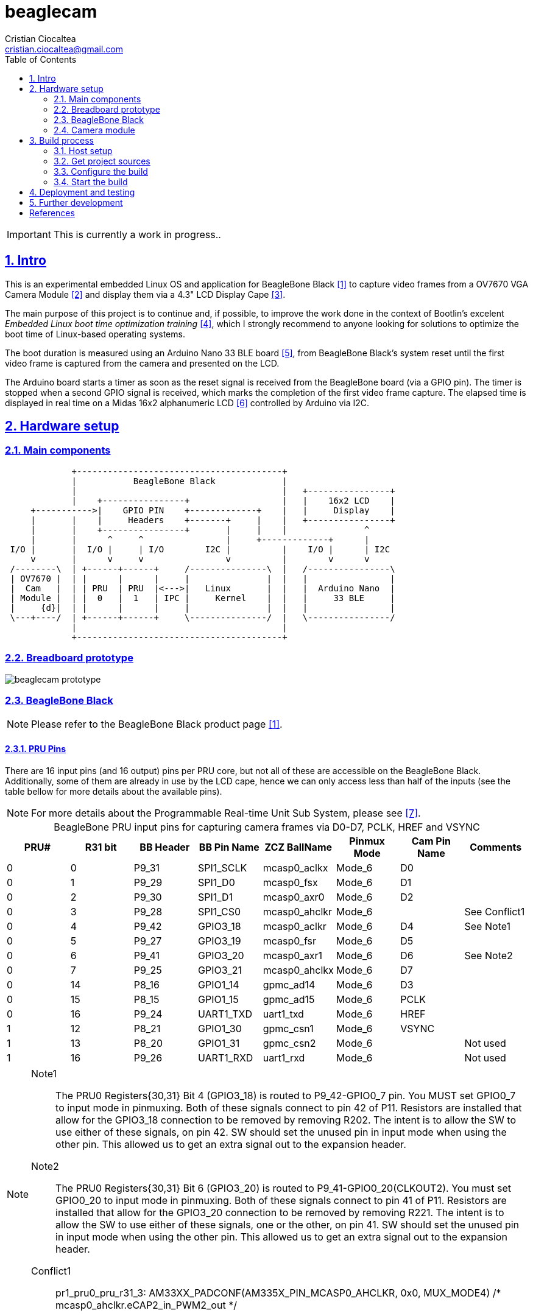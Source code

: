 = beaglecam
Cristian Ciocaltea <cristian.ciocaltea@gmail.com>
ifdef::env-github[]
:tip-caption: :bulb:
:note-caption: :information_source:
:important-caption: :heavy_exclamation_mark:
:caution-caption: :fire:
:warning-caption: :warning:
endif::[]
:example-caption!:
:table-caption!:
:prewrap!:
:imagesdir: docs/img
:toc:
:toc-placement!:
:sectnums:
:sectanchors:
:sectlinks:
:PROJECT_NAME: beaglecam
:PROJECT_URL: https://github.com/cristicc/{PROJECT_NAME}
:PROJECT_DIR: ${HOME}/{PROJECT_NAME}
:OUTPUT_DIR: {PROJECT_DIR}/output

toc::[]

IMPORTANT: This is currently a work in progress..

== Intro

This is an experimental embedded Linux OS and application for BeagleBone Black
 <<RefBeagleBoneBlack>> to capture video frames from a OV7670 VGA Camera Module
 <<RefOV7670CamModule>> and display them via a 4.3" LCD Display Cape <<BBDisplayCape>>.

The main purpose of this project is to continue and, if possible, to improve the
work done in the context of Bootlin's excelent _Embedded Linux boot time optimization
training_ <<RefBootlinTrainingBootTime>>, which I strongly recommend to anyone looking
for solutions to optimize the boot time of Linux-based operating systems.

The boot duration is measured using an Arduino Nano 33 BLE board <<RefArduinoNano33BLE>>,
from BeagleBone Black's system reset until the first video frame is captured from
the camera and presented on the LCD.

The Arduino board starts a timer as soon as the reset signal is received from the
BeagleBone board (via a GPIO pin). The timer is stopped when a second GPIO signal
is received, which marks the completion of the first video frame capture.
The elapsed time is displayed in real time on a Midas 16x2 alphanumeric LCD <<RefMidasLCD>>
controlled by Arduino via I2C.


== Hardware setup

=== Main components

ifdef::env-github[]
image::hardware-overview.svg[]
endif::[]

ifndef::env-github[]
[ditaa]
----
             +----------------------------------------+
             |           BeagleBone Black             |
             |                                        |   +----------------+
             |    +----------------+                  |   |    16x2 LCD    |
     +----------->|    GPIO PIN    +-------------+    |   |     Display    |
     |       |    |     Headers    +-------+     |    |   +----------------+
     |       |    +----------------+       |     |    |               ^
     |       |      ^     ^                |     +-------------+      |
 I/O |       |  I/O |     | I/O        I2C |          |    I/O |      | I2C
     v       |      v     v                v          |        v      v
 /--------\  | +------+------+     /---------------\  |   /----------------\
 | OV7670 |  | |      |      |     |               |  |   |                |
 |  Cam   |  | | PRU  | PRU  |<--->|   Linux       |  |   |  Arduino Nano  |
 | Module |  | |  0   |  1   | IPC |     Kernel    |  |   |     33 BLE     |
 |     {d}|  | |      |      |     |               |  |   |                |
 \---+----/  | +------+------+     \---------------/  |   \----------------/
             |                                        |
             +----------------------------------------+
----
endif::[]

=== Breadboard prototype

image::beaglecam-prototype.svg[]


=== BeagleBone Black

[NOTE]
Please refer to the BeagleBone Black product page <<RefBeagleBoneBlack>>.

==== PRU Pins

There are 16 input pins (and 16 output) pins per PRU core, but not all of these
are accessible on the BeagleBone Black. Additionally, some of them are already
in use by the LCD cape, hence we can only access less than half of the inputs
(see the table bellow for more details about the available pins).

[NOTE]
For more details about the Programmable Real-time Unit Sub System, please see <<RefAm33xxPrussv2>>.

.BeagleBone PRU input pins for capturing camera frames via D0-D7, PCLK, HREF and VSYNC
|===
| PRU# | R31 bit | BB Header | BB Pin Name | ZCZ BallName  | Pinmux Mode | Cam Pin Name | Comments

| 0    |  0      | P9_31     | SPI1_SCLK   | mcasp0_aclkx  | Mode_6      | D0    |
| 0    |  1      | P9_29     | SPI1_D0     | mcasp0_fsx    | Mode_6      | D1    |
| 0    |  2      | P9_30     | SPI1_D1     | mcasp0_axr0   | Mode_6      | D2    |
| 0    |  3      | P9_28     | SPI1_CS0    | mcasp0_ahclkr | Mode_6      |       | See Conflict1
| 0    |  4      | P9_42     | GPIO3_18    | mcasp0_aclkr  | Mode_6      | D4    | See Note1
| 0    |  5      | P9_27     | GPIO3_19    | mcasp0_fsr    | Mode_6      | D5    |
| 0    |  6      | P9_41     | GPIO3_20    | mcasp0_axr1   | Mode_6      | D6    | See Note2
| 0    |  7      | P9_25     | GPIO3_21    | mcasp0_ahclkx | Mode_6      | D7    |
| 0    | 14      | P8_16     | GPIO1_14    | gpmc_ad14     | Mode_6      | D3    |
| 0    | 15      | P8_15     | GPIO1_15    | gpmc_ad15     | Mode_6      | PCLK  |
| 0    | 16      | P9_24     | UART1_TXD   | uart1_txd     | Mode_6      | HREF  |
| 1    | 12      | P8_21     | GPIO1_30    | gpmc_csn1     | Mode_6      | VSYNC |
| 1    | 13      | P8_20     | GPIO1_31    | gpmc_csn2     | Mode_6      |       | Not used
| 1    | 16      | P9_26     | UART1_RXD   | uart1_rxd     | Mode_6      |       | Not used
|===

[NOTE]
====
Note1::
The PRU0 Registers{30,31} Bit 4 (GPIO3_18) is routed to P9_42-GPIO0_7 pin.  You MUST set GPIO0_7 to input mode in pinmuxing.
Both of these signals connect to pin 42 of P11. Resistors are installed that allow for the GPIO3_18
connection to be removed by removing R202. The intent is to allow the SW to use either of these
signals, on pin 42. SW should set the unused pin in input mode when using the other pin. This
allowed us to get an extra signal out to the expansion header.

Note2::
The PRU0 Registers{30,31} Bit 6 (GPIO3_20) is routed to P9_41-GPIO0_20(CLKOUT2). You must set GPIO0_20 to input mode in pinmuxing.
Both of these signals connect to pin 41 of P11. Resistors are installed that allow for the GPIO3_20
connection to be removed by removing R221. The intent is to allow the SW to use either of these
signals, one or the other, on pin 41. SW should set the unused pin in input mode when using the
other pin. This allowed us to get an extra signal out to the expansion header.

Conflict1::
pr1_pru0_pru_r31_3:
AM33XX_PADCONF(AM335X_PIN_MCASP0_AHCLKR, 0x0, MUX_MODE4) /* mcasp0_ahclkr.eCAP2_in_PWM2_out */
====

=== Camera module

.BeagleBone pins for controlling camera via XCLK, SIO_C and SIO_D
|===
| BB Header | BB Pin Name | ZCZ BallName  | Pinmux Mode | Pinmux Function | Cam Pin Name

| P8_07     | TIMER4      | gpmc_advn_ale | Mode_2      | timer4          | XCLK
| P9_21     | UART2_TXD   | spi0_d0       | Mode_2      | I2C2_SCL        | SIO_C
| P9_22     | UART2_RXD   | spi0_sclk     | Mode_2      | I2C2_SDA        | SIO_D
|===

.VGA Frame Timing
====
ifdef::env-github[]
image::cam-module-signals.svg[]
endif::[]

ifndef::env-github[]
[wavedrom]
----
{ signal: [
  { name: "PCLK",   wave: "p....|..|......" },
  { name: "HREF",   wave: "0..1.|.0|1..0.." },
  { name: "VSYNC",  wave: "010..|..|....10" },
  { name: "D[7:0]", wave: "x..45|6x|=..x..", data: ["B0", "", "Bn", "LastRow"] }
]}
----
endif::[]
====


== Build process

Please follow the instructions bellow to setup your build environment and
generate the project binaries: rootfs/initramfs, Linux kernel, U-Boot.

=== Host setup

The project building process has been tested on an Ubuntu 20.04 chroot, but it
should work on any recent enough Debian based distro.

For Debian based distros, there are a few packages that must be installed:

[source,sh]
----
# Required for building the x86 TI's PRU Code Generation Tools (CGT)
$ sudo apt install libc6-i386 lib32stdc++6 lib32z1

# Required for generating uImage compatible binaries
$ sudo apt install u-boot-tools

# Required for compressing the Linux kernel using LZO
$ sudo apt install lzop
----

[IMPORTANT]
For other distros (e.g. RPM based), the commands above must be adapted to match
the package manager and actual package names.

=== Get project sources

Let's assume the project location throughout the document will be `{PROJECT_DIR}`.
The simplest approach to get the sources is to clone the upstream repository:

[source,sh,subs="attributes+"]
$ cd ${HOME}
$ git clone {PROJECT_URL}.git

Alternatively, you may directly download the source archive:

[source,sh,subs="attributes+"]
$ wget {PROJECT_URL}/archive/refs/heads/main.zip
$ unzip main.zip
$ mv {PROJECT_NAME}-main ${HOME}/{PROJECT_NAME}
$ rm main.zip

[TIP]
====
If `wget` utility is not available and you don't want to install and use it,
you could try to download the source archive with `curl`:

[source,sh,subs="attributes+"]
$ curl -O {PROJECT_URL}/archive/refs/heads/main.zip
====

=== Configure the build

The project uses a `make` infrastructure inspired from _Buildroot_ and is able
to build most of the components (i.e. Linux kernel, U-Boot) directly.

For building more complex components like the _toolchain_ and the _rootfs_/_initramfs_,
the build platform is using _Buildroot_ internally, but the whole process is automatic
(e.g. downloading/configuring/building external dependencies, including _buildroot_)
and no manual interventions are required.

[source,sh,subs="attributes+"]
----
$ cd {PROJECT_DIR}
$ make help
Options:
  V=0|1                  0 => quiet build (default), 1 => verbose build
  O=DIR                  Create all output artifacts in DIR.

Main targets:
  prepare                Create build output directories and Makefile wrapper.
  all                    Build project.
  clean                  Delete all files created by build.
  distclean              Delete all non-source files (including downloads).
  reconfigure            Rebuild all project components from the configure step.
  rebuild                Rebuild all project components.

Generic package build targets:
  GPKG                   Build GPKG and all its dependencies.
  GPKG-extract           Extract GPKG sources.
  GPKG-patch             Apply patches to GPKG.
  GPKG-depends           Build GPKG dependencies.
  GPKG-configure         Build GPKG up to the configure step.
  GPKG-build             Build GPKG up to the build step.
  GPKG-show-depends      List packages on which GPKG depends.
  GPKG-show-recursive-depends
                         Recursively list packages on which GPKG depends.
  GPKG-show-recursive-rdepends
                         Recursively list packages which have GPKG as a dependency.
  GPKG-dirclean          Remove GPKG build directory.
  GPKG-reconfigure       Restart the build from the configure step.
  GPKG-reconfigure-all   Restart the build from the configure step for all deps.
  GPKG-rebuild           Redo the build step.
  GPKG-rebuild-all       Redo the build step for all dependencies.
  GPKG-reinstall         Redo the install step.

Kconfig package build targets:
  KPKG-menuconfig        Call KPKG menuconfig target.
  KPKG-update-config     Copy KPKG config back to the source config file.
  KPKG-update-defconfig  Copy KPKG defconfig back to the source config file.
  KPKG-savedefconfig     Create KPKG defconfig without updating source config file.
  KPKG-diff-config       Show diff between current config and the source config file.
----

The default build configuration options are stored in `prj.config`. It is
recommended to keep them unchanged for the first build, to be able to validate
the build environment.

Later you may want to adjust some of the following settings:

[source,makefile]
PRJ_LINUX_KERNEL_VERSION = x.y.z
PRJ_BUILDROOT_VERSION = yyyy.mm[.bb]
PRJ_STRIP = {y|n}
PRJ_JLEVEL = n

By default, the build artifacts will be stored in `{PROJECT_DIR}/output`, but
this can be changed via the `O=DIR` option, for an out-of-tree build:

[source,sh]
$ make O=/path/to/custom/output/dir prepare

It will create the given path and also the following content:

[source,sh]
$ ls -1a /path/to/custom/output/dir
binaries
build
.config
Makefile

The `binaries` folder will contain final images, the `build` folder is used
for build artifacts and the `.config` file is a copy of the `prj.config` and will
be included by the build platform on every `make` invocation. Thus any later
changes to `prj.config` will be ignored unless `.config` is manually removed or,
better, `make reconfig` has been issued.

[TIP]
There is a `Makefile` wrapper generated in the custom output folder having the
purpose of simplifying the `make` usage for out-of-tree builds, i.e. simply `cd`
to the custom output directory and run `make` without passing the `O=` argument.

=== Start the build

To build all the project components, just issue the `make` command in the project
root directory, assuming you are not using the out-of-tree option, otherwise run
the command in the custom output directory.

[source,sh]
----
$ cd /path/to/custom/output/dir
$ make
[...]
=== toolchain  Configuring
[...]
=== toolchain  Building
[...]
=== toolchain  Installing to binaries directory
[...]
=== linux 5.11.11 Configuring
[...]
=== linux 5.11.11 Building
[...]
=== linux 5.11.11 Installing to binaries directory
[...]
=== rootfs  Configuring
=== rootfs  Building
[...]
=== rootfs  Installing to binaries directory
[...]
=== uboot 2021.04 Configuring
[...]
=== uboot 2021.04 Building
[...]
=== uboot 2021.04 Installing to binaries directory
[...]
=== prj  Configuring
=== prj  Rebuilding kernel with initramfs
[...]
=== prj  Building
=== prj  Installing to binaries directory
----

The generated images are stored in the `binaries` folder:

[source,sh]
$ ls -1 binaries/
am335x-boneblack-lcd43.dtb
MLO
rootfs.cpio
rootfs.tar
u-boot.img
zImage


== Deployment and testing

TODO: describe the software deployment on the target devices and system testing
procedure


== Further development

* Support different boards/architectures (e.g. RISC-V)
* Implement a v4l2 Linux kernel driver for the camera module


[bibliography]
== References

* [[[RefBeagleBoneBlack,1]]] BeagleBone Black product page: https://beagleboard.org/black
* [[[RefOV7670CamModule,2]]] OV7670 Camera Module: https://www.optimusdigital.ro/en/optical-sensors/624-modul-camera-ov7670.html
* [[[BBDisplayCape,3]]] BeagleBone 4.3" LCD Display Cape: https://www.element14.com/community/docs/DOC-81966
* [[[RefBootlinTrainingBootTime,4]]] Bootlin's Embedded Linux boot time optimization training: https://bootlin.com/training/boot-time/
* [[[RefArduinoNano33BLE,5]]] Arduino Nano 33 BLE: https://store.arduino.cc/arduino-nano-33-ble
* [[[RefMidasLCD,6]]] Midas 16x2 I2C Alphanumeric LCD: https://uk.farnell.com/midas/mccog21605b6w-fptlwi/lcd-cog-16x2-i2c-fstn-blk-on-white/dp/2218942
* [[[RefAm33xxPrussv2,7]]] Ti AM33XX PRUSSv2: https://elinux.org/Ti_AM33XX_PRUSSv2
